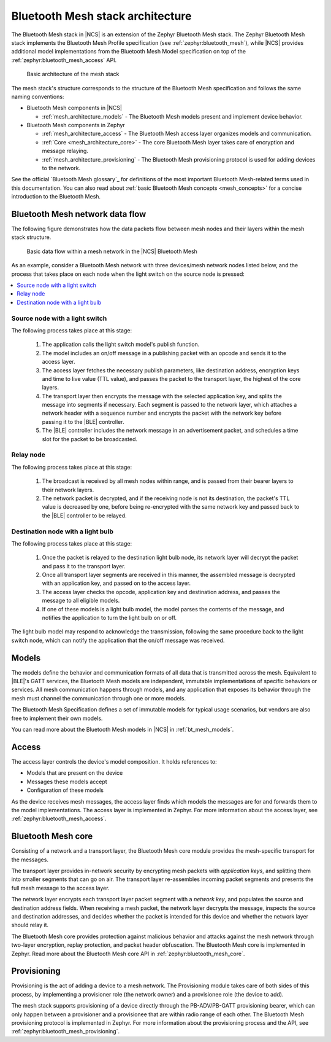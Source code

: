 .. _mesh_architecture:

Bluetooth Mesh stack architecture
#################################

The Bluetooth Mesh stack in |NCS| is an extension of the Zephyr Bluetooth Mesh stack.
The Zephyr Bluetooth Mesh stack implements the Bluetooth Mesh Profile specification (see :ref:`zephyr:bluetooth_mesh`), while |NCS| provides additional model implementations from the Bluetooth Mesh Model specification on top of the :ref:`zephyr:bluetooth_mesh_access` API.

.. figure:: /images/bt_mesh_basic_architecture.svg
   :alt: Graphical representation of basic mesh stack architecture

   Basic architecture of the mesh stack

The mesh stack's structure corresponds to the structure of the Bluetooth Mesh specification and follows the same naming conventions:

* Bluetooth Mesh components in |NCS|

  * :ref:`mesh_architecture_models` - The Bluetooth Mesh models present and implement device behavior.

* Bluetooth Mesh components in Zephyr

  * :ref:`mesh_architecture_access` - The Bluetooth Mesh access layer organizes models and communication.
  * :ref:`Core <mesh_architecture_core>` - The core Bluetooth Mesh layer takes care of encryption and message relaying.
  * :ref:`mesh_architecture_provisioning` - The Bluetooth Mesh provisioning protocol is used for adding devices to the network.

See the official `Bluetooth Mesh glossary`_ for definitions of the most important Bluetooth Mesh-related terms used in this documentation.
You can also read about :ref:`basic Bluetooth Mesh concepts <mesh_concepts>` for a concise introduction to the Bluetooth Mesh.

.. _mesh_architecture_flow:

Bluetooth Mesh network data flow
********************************

The following figure demonstrates how the data packets flow between mesh nodes and their layers within the mesh stack structure.

.. figure:: /images/bt_mesh_data_packet_flow.svg
   :alt: Basic data flow within a mesh network in the |NCS| Bluetooth Mesh

   Basic data flow within a mesh network in the |NCS| Bluetooth Mesh

As an example, consider a Bluetooth Mesh network with three devices/mesh network nodes listed below, and the process that takes place on each node when the light switch on the source node is pressed:

.. contents::
   :local:
   :depth: 1

Source node with a light switch
===============================

The following process takes place at this stage:

  1. The application calls the light switch model's publish function.
  #. The model includes an on/off message in a publishing packet with an opcode and sends it to the access layer.
  #. The access layer fetches the necessary publish parameters, like destination address, encryption keys and time to live value (TTL value), and passes the packet to the transport layer, the highest of the core layers.
  #. The transport layer then encrypts the message with the selected application key, and splits the message into segments if necessary.
     Each segment is passed to the network layer, which attaches a network header with a sequence number and encrypts the packet with the network key before passing it to the |BLE| controller.
  #. The |BLE| controller includes the network message in an advertisement packet, and schedules a time slot for the packet to be broadcasted.

Relay node
==========

The following process takes place at this stage:

  1. The broadcast is received by all mesh nodes within range, and is passed from their bearer layers to their network layers.
  #. The network packet is decrypted, and if the receiving node is not its destination, the packet's TTL value is decreased by one, before being re-encrypted with the same network key and passed back to the |BLE| controller to be relayed.

Destination node with a light bulb
==================================

The following process takes place at this stage:

  1. Once the packet is relayed to the destination light bulb node, its network layer will decrypt the packet and pass it to the transport layer.
  #. Once all transport layer segments are received in this manner, the assembled message is decrypted with an application key, and passed on to the access layer.
  #. The access layer checks the opcode, application key and destination address, and passes the message to all eligible models.
  #. If one of these models is a light bulb model, the model parses the contents of the message, and notifies the application to turn the light bulb on or off.

The light bulb model may respond to acknowledge the transmission, following the same procedure back to the light switch node, which can notify the application that the on/off message was received.

.. _mesh_architecture_models:

Models
******

The models define the behavior and communication formats of all data that is transmitted across the mesh.
Equivalent to |BLE|'s GATT services, the Bluetooth Mesh models are independent, immutable implementations of specific behaviors or services.
All mesh communication happens through models, and any application that exposes its behavior through the mesh must channel the communication through one or more models.

The Bluetooth Mesh Specification defines a set of immutable models for typical usage scenarios, but vendors are also free to implement their own models.

You can read more about the Bluetooth Mesh models in |NCS| in :ref:`bt_mesh_models`.

.. _mesh_architecture_access:

Access
******

The access layer controls the device's model composition.
It holds references to:

* Models that are present on the device
* Messages these models accept
* Configuration of these models

As the device receives mesh messages, the access layer finds which models the messages are for and forwards them to the model implementations.
The access layer is implemented in Zephyr.
For more information about the access layer, see :ref:`zephyr:bluetooth_mesh_access`.

.. _mesh_architecture_core:

Bluetooth Mesh core
*******************

Consisting of a network and a transport layer, the Bluetooth Mesh core module provides the mesh-specific transport for the messages.

The transport layer provides in-network security by encrypting mesh packets with *application keys*, and splitting them into smaller segments that can go on air.
The transport layer re-assembles incoming packet segments and presents the full mesh message to the access layer.

The network layer encrypts each transport layer packet segment with a *network key*, and populates the source and destination address fields.
When receiving a mesh packet, the network layer decrypts the message, inspects the source and destination addresses, and decides whether the packet is intended for this device and whether the network layer should relay it.

The Bluetooth Mesh core provides protection against malicious behavior and attacks against the mesh network through two-layer encryption, replay protection, and packet header obfuscation.
The Bluetooth Mesh core is implemented in Zephyr.
Read more about the Bluetooth Mesh core API in :ref:`zephyr:bluetooth_mesh_core`.

.. _mesh_architecture_provisioning:

Provisioning
************

Provisioning is the act of adding a device to a mesh network.
The Provisioning module takes care of both sides of this process, by implementing a provisioner role (the network owner) and a provisionee role (the device to add).

The mesh stack supports provisioning of a device directly through the PB-ADV/PB-GATT provisioning bearer, which can only happen between a provisioner and a provisionee that are within radio range of each other.
The Bluetooth Mesh provisioning protocol is implemented in Zephyr.
For more information about the provisioning process and the API, see :ref:`zephyr:bluetooth_mesh_provisioning`.
